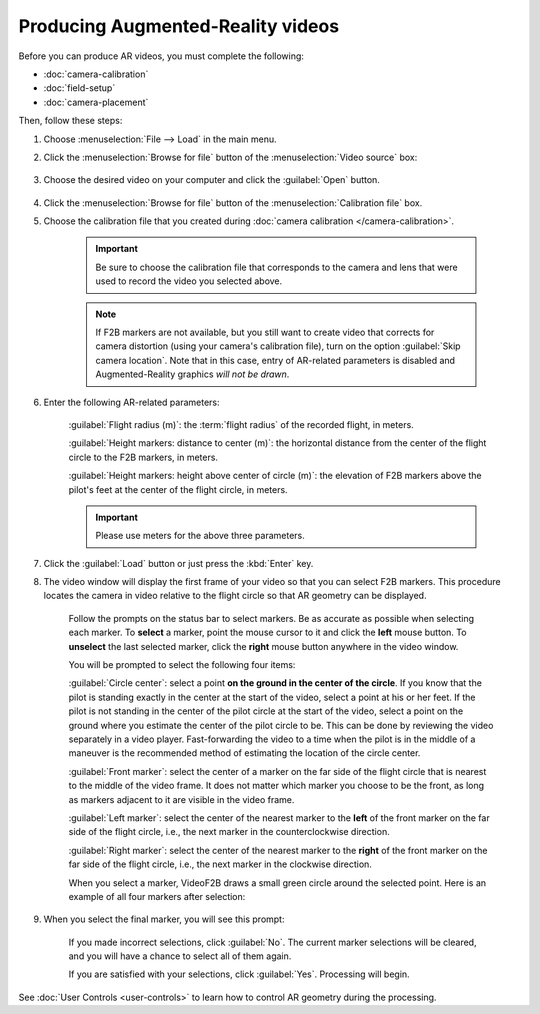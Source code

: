 ##################################
Producing Augmented-Reality videos
##################################

Before you can produce AR videos, you must complete the following:

- :doc:`camera-calibration`
- :doc:`field-setup`
- :doc:`camera-placement`

Then, follow these steps:

#. Choose :menuselection:`File --> Load` in the main menu.

#. Click the :menuselection:`Browse for file` button of the :menuselection:`Video source` box:

    .. image:: images/load-flight-dialog.png

#. Choose the desired video on your computer and click the :guilabel:`Open` button.

    .. image:: images/browse-for-video.png

#. Click the :menuselection:`Browse for file` button of the :menuselection:`Calibration file` box.

#. Choose the calibration file that you created during :doc:`camera calibration </camera-calibration>`.

    .. important::

        Be sure to choose the calibration file that corresponds to the camera and lens that were used to
        record the video you selected above.

    .. note::

        If F2B markers are not available, but you still want to create video that corrects for camera
        distortion (using your camera's calibration file), turn on the option :guilabel:`Skip camera
        location`. Note that in this case, entry of AR-related parameters is disabled and Augmented-Reality
        graphics *will not be drawn*.

#. Enter the following AR-related parameters:

    :guilabel:`Flight radius (m)`: the :term:`flight radius` of the recorded flight, in meters.

    :guilabel:`Height markers: distance to center (m)`: the horizontal distance from the center of the flight
    circle to the F2B markers, in meters.

    :guilabel:`Height markers: height above center of circle (m)`: the elevation of F2B markers above the
    pilot's feet at the center of the flight circle, in meters.

    .. important::
        Please use meters for the above three parameters.

#. Click the :guilabel:`Load` button or just press the :kbd:`Enter` key.

#. The video window will display the first frame of your video so that you can select F2B markers.  This
   procedure locates the camera in video relative to the flight circle so that AR geometry can be displayed.

    .. image:: images/locating-initial-frame-small.png

    Follow the prompts on the status bar to select markers.  Be as accurate as possible when selecting each
    marker.  To **select** a marker, point the mouse cursor to it and click the **left** mouse button. To
    **unselect** the last selected marker, click the **right** mouse button anywhere in the video window.
    
    You will be prompted to select the following four items:

    :guilabel:`Circle center`: select a point **on the ground in the center of the circle**.  If you know that
    the pilot is standing exactly in the center at the start of the video, select a point at his or her feet.
    If the pilot is not standing in the center of the pilot circle at the start of the video, select a point
    on the ground where you estimate the center of the pilot circle to be. This can be done by reviewing the
    video separately in a video player. Fast-forwarding the video to a time when the pilot is in the middle of
    a maneuver is the recommended method of estimating the location of the circle center.

    :guilabel:`Front marker`: select the center of a marker on the far side of the flight circle that is
    nearest to the middle of the video frame.  It does not matter which marker you choose to be the front, as
    long as markers adjacent to it are visible in the video frame.

    :guilabel:`Left marker`: select the center of the nearest marker to the **left** of the front marker on
    the far side of the flight circle, i.e., the next marker in the counterclockwise direction.

    :guilabel:`Right marker`: select the center of the nearest marker to the **right** of the front marker on
    the far side of the flight circle, i.e., the next marker in the clockwise direction.

    .. image:: images/locating-in-progress-small.png

    When you select a marker, VideoF2B draws a small green circle around the selected point. Here is an example of all four markers after selection:

    .. image:: images/locating-example-markers.png

#. When you select the final marker, you will see this prompt:

    .. image:: images/locating-complete-small.png

    If you made incorrect selections, click :guilabel:`No`.  The current marker selections will be cleared,
    and you will have a chance to select all of them again.

    If you are satisfied with your selections, click :guilabel:`Yes`.  Processing will begin.

See :doc:`User Controls <user-controls>` to learn how to control AR geometry during the processing.
